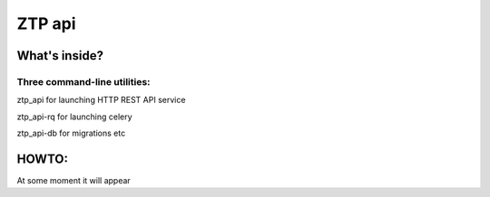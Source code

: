 ZTP api
====

What's inside?
----

Three command-line utilities:
~~~~
ztp_api for launching HTTP REST API service

ztp_api-rq for launching celery

ztp_api-db for migrations etc


HOWTO:
----
At some moment it will appear